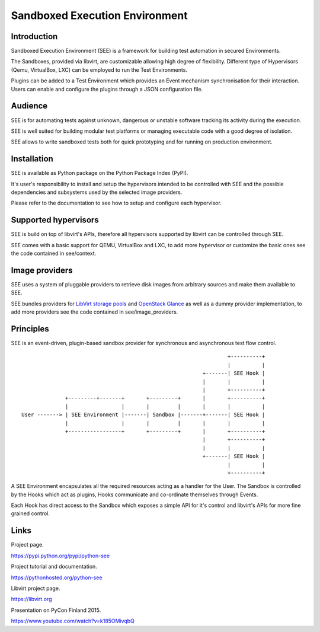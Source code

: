 Sandboxed Execution Environment
===============================

Introduction
------------

Sandboxed Execution Environment (SEE) is a framework for building test automation in secured Environments.

The Sandboxes, provided via libvirt, are customizable allowing high degree of flexibility. Different type of Hypervisors (Qemu, VirtualBox, LXC) can be employed to run the Test Environments.

Plugins can be added to a Test Environment which provides an Event mechanism synchronisation for their interaction. Users can enable and configure the plugins through a JSON configuration file.

Audience
--------

SEE is for automating tests against unknown, dangerous or unstable software tracking its activity during the execution.

SEE is well suited for building modular test platforms or managing executable code with a good degree of isolation.

SEE allows to write sandboxed tests both for quick prototyping and for running on production environment.

Installation
------------

SEE is available as Python package on the Python Package Index (PyPI).

It's user's responsibility to install and setup the hypervisors intended to be controlled with SEE and the possible dependencies and subsystems used by the selected image providers.

Please refer to the documentation to see how to setup and configure each hypervisor.

Supported hypervisors
---------------------

SEE is build on top of libvirt's APIs, therefore all hypervisors supported by libvirt can be controlled through SEE.

SEE comes with a basic support for QEMU, VirtualBox and LXC, to add more hypervisor or customize the basic ones see the code contained in see/context.

Image providers
---------------

SEE uses a system of pluggable providers to retrieve disk images from arbitrary sources and make them available to SEE.

SEE bundles providers for `LibVirt storage pools <https://libvirt.org/storage.html>`_ and `OpenStack Glance <https://docs.openstack.org/developer/glance/>`_ as well as a dummy provider implementation, to add more providers see the code contained in see/image_providers.

Principles
----------

SEE is an event-driven, plugin-based sandbox provider for synchronous and asynchronous test flow control.

::


                                                                      +----------+
                                                                      |          |
                                                              +-------| SEE Hook |
                                                              |       |          |
                                                              |       +----------+
                  +---------+-------+       +---------+       |       +----------+
                  |                 |       |         |       |       |          |
    User -------> | SEE Environment |-------| Sandbox |-------+-------| SEE Hook |
                  |                 |       |         |       |       |          |
                  +-----------------+       +---------+       |       +----------+
                                                              |       +----------+
                                                              |       |          |
                                                              +-------| SEE Hook |
                                                                      |          |
                                                                      +----------+

A SEE Environment encapsulates all the required resources acting as a handler for the User. The Sandbox is controlled by the Hooks which act as plugins, Hooks communicate and co-ordinate themselves through Events.

Each Hook has direct access to the Sandbox which exposes a simple API for it's control and libvirt's APIs for more fine grained control.

Links
-----

Project page.

https://pypi.python.org/pypi/python-see

Project tutorial and documentation.

https://pythonhosted.org/python-see

Libvirt project page.

https://libvirt.org

Presentation on PyCon Finland 2015.

https://www.youtube.com/watch?v=k185OMivqbQ


